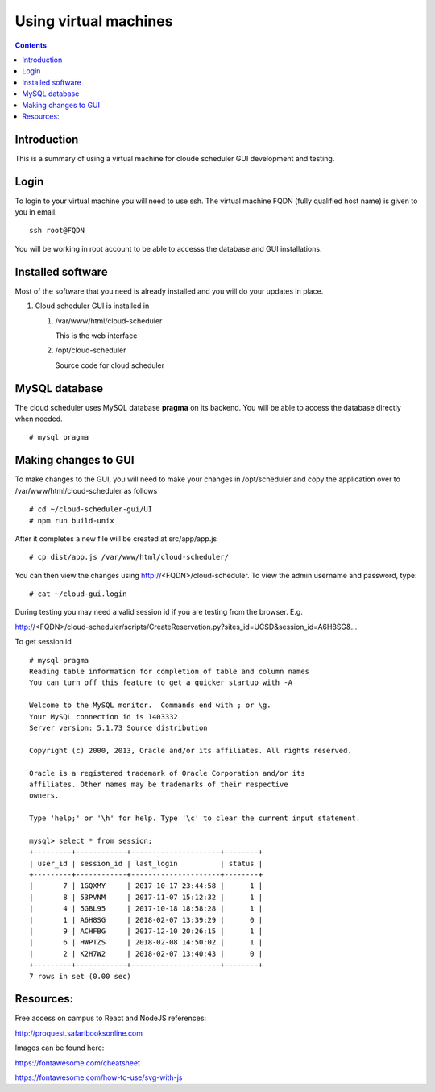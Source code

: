 

Using virtual machines
=============================

.. contents::

Introduction
---------------

This is a summary of using a virtual machine for cloude scheduler GUI
development and testing.  

Login
---------------

To login to your virtual machine you will need to use ssh.  The virtual
machine FQDN (fully qualified host name) is given to you in email. ::

    ssh root@FQDN

You will be working in root account to be able to accesss the database and
GUI installations. 


Installed software
-------------------

Most of the software that you need is already installed and you will do your
updates in place. 

#. Cloud scheduler GUI is installed in 
  
   #. /var/www/html/cloud-scheduler

      This is the web interface

   #. /opt/cloud-scheduler

      Source code for cloud scheduler

MySQL database
------------------

The cloud scheduler uses MySQL database **pragma** on its backend. 
You will be able to access the database directly when needed. ::

  # mysql pragma
  
Making changes to GUI
-------------------
To make changes to the GUI, you will need to make your changes in /opt/scheduler and copy the application over to /var/www/html/cloud-scheduler as follows ::

   # cd ~/cloud-scheduler-gui/UI
   # npm run build-unix
   
After it completes a new file will be created at src/app/app.js ::

   # cp dist/app.js /var/www/html/cloud-scheduler/
     
You can then view the changes using http://<FQDN>/cloud-scheduler.  To view the admin username and password, type::

   # cat ~/cloud-gui.login
   
During testing you may need a valid session id if you are testing from the browser.  E.g.

http://<FQDN>/cloud-scheduler/scripts/CreateReservation.py?sites_id=UCSD&session_id=A6H8SG&… 

To get session id ::

  # mysql pragma
  Reading table information for completion of table and column names
  You can turn off this feature to get a quicker startup with -A
  
  Welcome to the MySQL monitor.  Commands end with ; or \g.
  Your MySQL connection id is 1403332
  Server version: 5.1.73 Source distribution
  
  Copyright (c) 2000, 2013, Oracle and/or its affiliates. All rights reserved.
  
  Oracle is a registered trademark of Oracle Corporation and/or its
  affiliates. Other names may be trademarks of their respective
  owners.
  
  Type 'help;' or '\h' for help. Type '\c' to clear the current input statement.

  mysql> select * from session;
  +---------+------------+---------------------+--------+
  | user_id | session_id | last_login          | status |
  +---------+------------+---------------------+--------+
  |       7 | 1GQXMY     | 2017-10-17 23:44:58 |      1 |
  |       8 | 53PVNM     | 2017-11-07 15:12:32 |      1 |
  |       4 | 5GBL95     | 2017-10-18 18:58:28 |      1 |
  |       1 | A6H8SG     | 2018-02-07 13:39:29 |      0 |
  |       9 | ACHFBG     | 2017-12-10 20:26:15 |      1 |
  |       6 | HWPTZS     | 2018-02-08 14:50:02 |      1 |
  |       2 | K2H7W2     | 2018-02-07 13:40:43 |      0 |
  +---------+------------+---------------------+--------+
  7 rows in set (0.00 sec)


Resources:
------------------
Free access on campus to React and NodeJS references:

http://proquest.safaribooksonline.com

Images can be found here:

https://fontawesome.com/cheatsheet

https://fontawesome.com/how-to-use/svg-with-js


